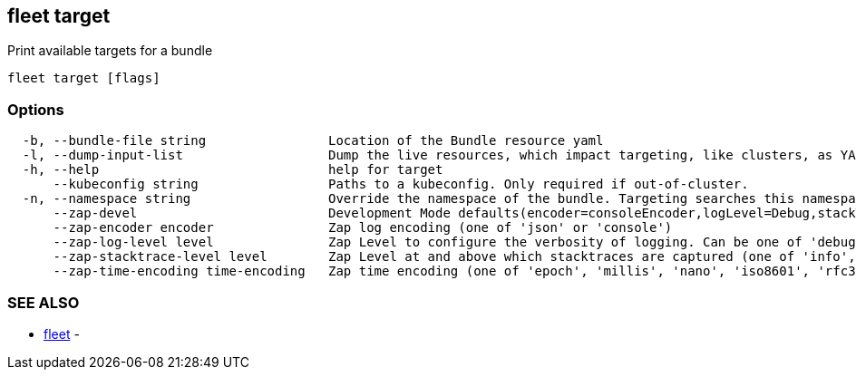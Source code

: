 == fleet target

Print available targets for a bundle

----
fleet target [flags]
----

=== Options

----
  -b, --bundle-file string                Location of the Bundle resource yaml
  -l, --dump-input-list                   Dump the live resources, which impact targeting, like clusters, as YAML
  -h, --help                              help for target
      --kubeconfig string                 Paths to a kubeconfig. Only required if out-of-cluster.
  -n, --namespace string                  Override the namespace of the bundle. Targeting searches this namespace for clusters.
      --zap-devel                         Development Mode defaults(encoder=consoleEncoder,logLevel=Debug,stackTraceLevel=Warn). Production Mode defaults(encoder=jsonEncoder,logLevel=Info,stackTraceLevel=Error) (default true)
      --zap-encoder encoder               Zap log encoding (one of 'json' or 'console')
      --zap-log-level level               Zap Level to configure the verbosity of logging. Can be one of 'debug', 'info', 'error', or any integer value > 0 which corresponds to custom debug levels of increasing verbosity
      --zap-stacktrace-level level        Zap Level at and above which stacktraces are captured (one of 'info', 'error', 'panic').
      --zap-time-encoding time-encoding   Zap time encoding (one of 'epoch', 'millis', 'nano', 'iso8601', 'rfc3339' or 'rfc3339nano'). Defaults to 'epoch'.
----

=== SEE ALSO

* xref:./fleet.adoc[fleet]	 -
